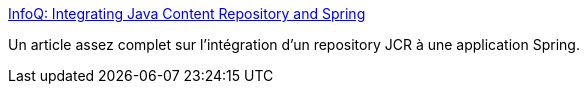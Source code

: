 :jbake-type: post
:jbake-status: published
:jbake-title: InfoQ: Integrating Java Content Repository and Spring
:jbake-tags: programming,tutorial,développement,jcr,spring,howto,_mois_févr.,_année_2010
:jbake-date: 2010-02-16
:jbake-depth: ../
:jbake-uri: shaarli/1266311855000.adoc
:jbake-source: https://nicolas-delsaux.hd.free.fr/Shaarli?searchterm=http%3A%2F%2Fwww.infoq.com%2Farticles%2Fspring-modules-jcr&searchtags=programming+tutorial+d%C3%A9veloppement+jcr+spring+howto+_mois_f%C3%A9vr.+_ann%C3%A9e_2010
:jbake-style: shaarli

http://www.infoq.com/articles/spring-modules-jcr[InfoQ: Integrating Java Content Repository and Spring]

Un article assez complet sur l'intégration d'un repository JCR à une application Spring.
